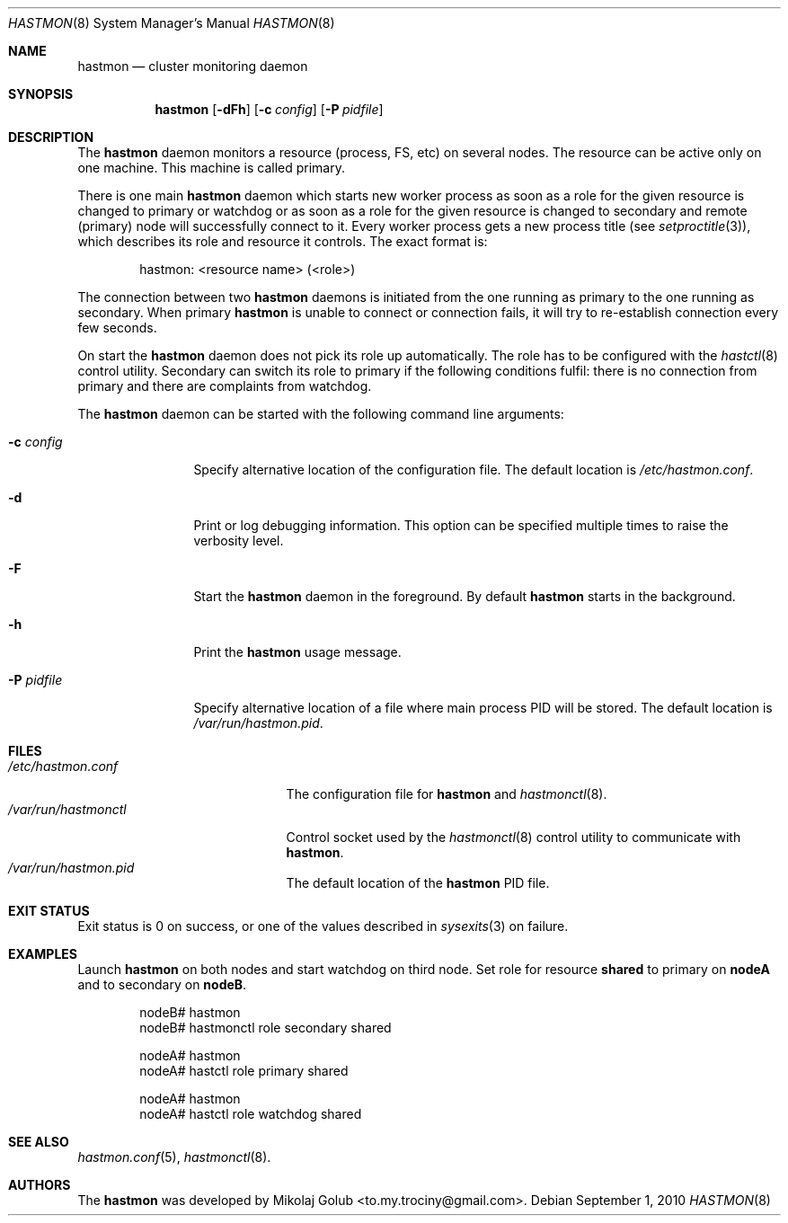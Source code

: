 .\" Copyright (c) 2010 The FreeBSD Foundation
.\" Copyright (c) 2010 Mikolaj Golub <to.my.trociny@gmail.com>
.\" All rights reserved.
.\"
.\" This software was developed by Mikolaj Golub. The source is derived
.\" from HAST developed by Pawel Jakub Dawidek under sponsorship from
.\" the FreeBSD Foundation.
.\"
.\" Redistribution and use in source and binary forms, with or without
.\" modification, are permitted provided that the following conditions
.\" are met:
.\" 1. Redistributions of source code must retain the above copyright
.\"    notice, this list of conditions and the following disclaimer.
.\" 2. Redistributions in binary form must reproduce the above copyright
.\"    notice, this list of conditions and the following disclaimer in the
.\"    documentation and/or other materials provided with the distribution.
.\"
.\" THIS SOFTWARE IS PROVIDED BY THE AUTHORS AND CONTRIBUTORS ``AS IS'' AND
.\" ANY EXPRESS OR IMPLIED WARRANTIES, INCLUDING, BUT NOT LIMITED TO, THE
.\" IMPLIED WARRANTIES OF MERCHANTABILITY AND FITNESS FOR A PARTICULAR PURPOSE
.\" ARE DISCLAIMED.  IN NO EVENT SHALL THE AUTHORS OR CONTRIBUTORS BE LIABLE
.\" FOR ANY DIRECT, INDIRECT, INCIDENTAL, SPECIAL, EXEMPLARY, OR CONSEQUENTIAL
.\" DAMAGES (INCLUDING, BUT NOT LIMITED TO, PROCUREMENT OF SUBSTITUTE GOODS
.\" OR SERVICES; LOSS OF USE, DATA, OR PROFITS; OR BUSINESS INTERRUPTION)
.\" HOWEVER CAUSED AND ON ANY THEORY OF LIABILITY, WHETHER IN CONTRACT, STRICT
.\" LIABILITY, OR TORT (INCLUDING NEGLIGENCE OR OTHERWISE) ARISING IN ANY WAY
.\" OUT OF THE USE OF THIS SOFTWARE, EVEN IF ADVISED OF THE POSSIBILITY OF
.\" SUCH DAMAGE.
.\"
.\" $FreeBSD$
.\"
.Dd September 1, 2010
.Dt HASTMON 8
.Os
.Sh NAME
.Nm hastmon
.Nd "cluster monitoring daemon"
.Sh SYNOPSIS
.Nm
.Op Fl dFh
.Op Fl c Ar config
.Op Fl P Ar pidfile
.Sh DESCRIPTION
The
.Nm
daemon monitors a resource (process, FS, etc) on several nodes.
The resource can be active only on one machine. This machine is called
primary.
.Pp
There is one main
.Nm
daemon which starts new worker process as soon as a role for the given
resource is changed to primary or watchdog or as soon as a role for
the given resource is changed to secondary and remote (primary) node
will successfully connect to it.
Every worker process gets a new process title (see
.Xr setproctitle 3 ) ,
which describes its role and resource it controls.
The exact format is:
.Bd -literal -offset indent
hastmon: <resource name> (<role>)
.Ed
.Pp 
The connection between two
.Nm
daemons is initiated from the one running as primary to the one
running as secondary.
When primary
.Nm
is unable to connect or connection fails, it will try to re-establish
connection every few seconds.
.Pp
On start the
.Nm
daemon does not pick its role up automatically.
The role has to be configured with the
.Xr hastctl 8
control utility.
Secondary can switch its role to primary if the following conditions
fulfil: there is no connection from primary and there are complaints
from watchdog.
.Pp
The
.Nm
daemon can be started with the following command line arguments:
.Bl -tag -width ".Fl P Ar pidfile"
.It Fl c Ar config
Specify alternative location of the configuration file.
The default location is
.Pa /etc/hastmon.conf .
.It Fl d
Print or log debugging information.
This option can be specified multiple times to raise the verbosity
level.
.It Fl F
Start the
.Nm
daemon in the foreground.
By default
.Nm
starts in the background.
.It Fl h
Print the
.Nm
usage message.
.It Fl P Ar pidfile
Specify alternative location of a file where main process PID will be
stored.
The default location is
.Pa /var/run/hastmon.pid .
.El
.Sh FILES
.Bl -tag -width ".Pa /var/run/hastmonctl" -compact
.It Pa /etc/hastmon.conf
The configuration file for
.Nm
and
.Xr hastmonctl 8 .
.It Pa /var/run/hastmonctl
Control socket used by the
.Xr hastmonctl 8
control utility to communicate with
.Nm .
.It Pa /var/run/hastmon.pid
The default location of the
.Nm
PID file.
.El
.Sh EXIT STATUS
Exit status is 0 on success, or one of the values described in
.Xr sysexits 3
on failure.
.Sh EXAMPLES
Launch
.Nm
on both nodes and start watchdog on third node.
Set role for resource
.Nm shared
to primary on
.Nm nodeA
and to secondary on
.Nm nodeB .
.Bd -literal -offset indent
nodeB# hastmon
nodeB# hastmonctl role secondary shared

nodeA# hastmon
nodeA# hastctl role primary shared

nodeA# hastmon
nodeA# hastctl role watchdog shared
.Ed
.Sh SEE ALSO
.Xr hastmon.conf 5 ,
.Xr hastmonctl 8 .
.Sh AUTHORS
The
.Nm
was developed by
.An Mikolaj Golub Aq to.my.trociny@gmail.com .
